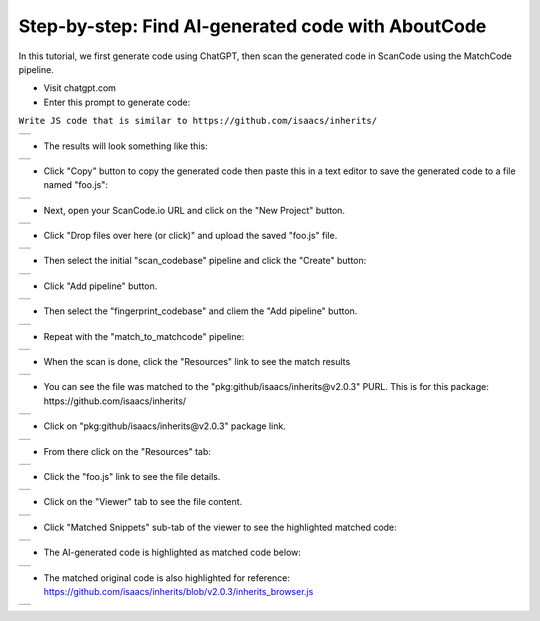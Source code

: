 .. _e2e-ai-gen-code:

Step-by-step: Find AI-generated code with AboutCode
========================================================


In this tutorial, we first generate code using ChatGPT, then scan the generated code in ScanCode
using the MatchCode pipeline.


- Visit chatgpt.com

- Enter this prompt to generate code:

``Write JS code that is similar to https://github.com/isaacs/inherits/``

+-----------------------------------------------------------+
|   .. image:: images/image_2.jpg                           |
|      :width: 600                                          |
+-----------------------------------------------------------+

- The results will look something like this:


+-----------------------------------------------------------+
|   .. image:: images/chatgpt_1.png                         |
|      :width: 600                                          |
+-----------------------------------------------------------+

-  Click "Copy" button to copy the generated code then paste this in a text editor to save the
   generated code to a file named "foo.js":

+-----------------------------------------------------------+
|   .. image:: images/image_4.jpg                           |
|      :width: 600                                          |
+-----------------------------------------------------------+


- Next, open your ScanCode.io URL and click on the "New Project" button.

+-----------------------------------------------------------+
|   .. image:: images/image_3.jpg                           |
|      :width: 600                                          |
+-----------------------------------------------------------+


-  Click "Drop files over here (or click)"  and upload the saved "foo.js" file.

+-----------------------------------------------------------+
|   .. image:: images/image_5.jpg                           |
|      :width: 600                                          |
+-----------------------------------------------------------+


-  Then select the initial "scan_codebase" pipeline and click the "Create" button:

+-----------------------------------------------------------+
|   .. image:: images/image_7.jpg                           |
|      :width: 600                                          |
+-----------------------------------------------------------+

-  Click "Add pipeline" button.

+-----------------------------------------------------------+
|   .. image:: images/image_8.jpg                           |
|      :width: 600                                          |
+-----------------------------------------------------------+

-  Then select the "fingerprint_codebase" and cliem the "Add pipeline" button.

+-----------------------------------------------------------+
|   .. image:: images/image_9.jpg                           |
|      :width: 600                                          |
+-----------------------------------------------------------+

-  Repeat with the "match_to_matchcode" pipeline:

+-----------------------------------------------------------+
|   .. image:: images/image_12.jpg                          |
|      :width: 600                                          |
+-----------------------------------------------------------+

-  When the scan is done, click the "Resources" link to see the match results

+-----------------------------------------------------------+
|   .. image:: images/image_14.jpg                          |
|      :width: 600                                          |
+-----------------------------------------------------------+

-  You can see the file was matched to the "pkg:github/isaacs/inherits@v2.0.3" PURL. This is for
   this package: https://github.com/isaacs/inherits/

+-----------------------------------------------------------+
|   .. image:: images/image_15.jpg                          |
|      :width: 600                                          |
+-----------------------------------------------------------+


-  Click on "pkg:github/isaacs/inherits@v2.0.3" package link.

+-----------------------------------------------------------+
|   .. image:: images/image_16.jpg                          |
|      :width: 600                                          |
+-----------------------------------------------------------+

-  From there click on the "Resources" tab:

+-----------------------------------------------------------+
|   .. image:: images/image_17.jpg                          |
|      :width: 600                                          |
+-----------------------------------------------------------+

-  Click the "foo.js" link to see the file details.

+-----------------------------------------------------------+
|   .. image:: images/image_18.jpg                          |
|      :width: 600                                          |
+-----------------------------------------------------------+

-  Click on the "Viewer" tab to see the file content.

+-----------------------------------------------------------+
|   .. image:: images/image_19.jpg                          |
|      :width: 600                                          |
+-----------------------------------------------------------+

-  Click "Matched Snippets" sub-tab of the viewer to see the highlighted matched code:

+-----------------------------------------------------------+
|   .. image:: images/image_20.jpg                          |
|      :width: 600                                          |
+-----------------------------------------------------------+


-  The AI-generated code is highlighted as matched code below:

+-----------------------------------------------------------+
|   .. image:: images/image_21.png                          |
|      :width: 600                                          |
+-----------------------------------------------------------+


-  The matched original code is also highlighted for reference:
   https://github.com/isaacs/inherits/blob/v2.0.3/inherits_browser.js

+-----------------------------------------------------------+
|   .. image:: images/image_22.png                          |
|      :width: 600                                          |
+-----------------------------------------------------------+

